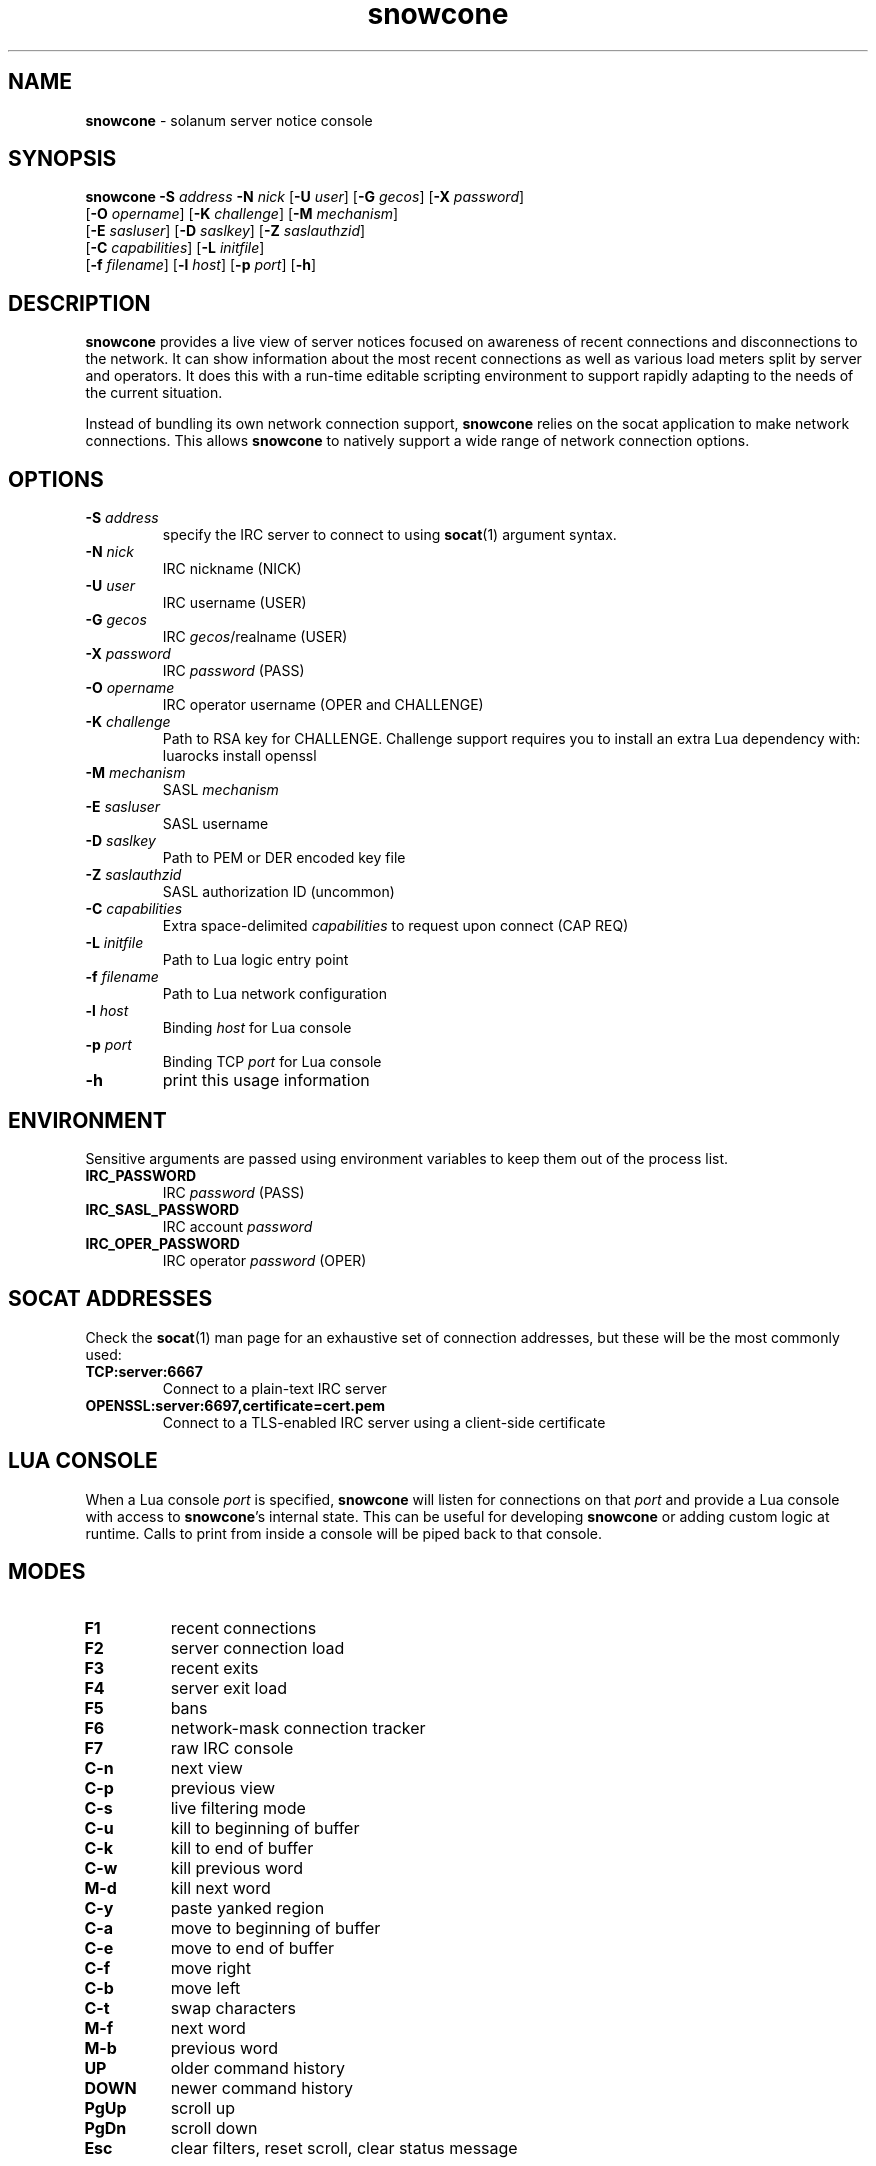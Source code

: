 .\" Text automatically generated by txt2man
.TH snowcone 1 "31 October 2021" "snowcone" ""
.SH NAME
\fBsnowcone \fP- solanum server notice console
.SH SYNOPSIS
.nf
.fam C
\fBsnowcone\fP \fB-S\fP \fIaddress\fP \fB-N\fP \fInick\fP [\fB-U\fP \fIuser\fP] [\fB-G\fP \fIgecos\fP] [\fB-X\fP \fIpassword\fP]
         [\fB-O\fP \fIopername\fP] [\fB-K\fP \fIchallenge\fP] [\fB-M\fP \fImechanism\fP]
         [\fB-E\fP \fIsasluser\fP] [\fB-D\fP \fIsaslkey\fP] [\fB-Z\fP \fIsaslauthzid\fP]
         [\fB-C\fP \fIcapabilities\fP] [\fB-L\fP \fIinitfile\fP]
         [\fB-f\fP \fIfilename\fP] [\fB-l\fP \fIhost\fP] [\fB-p\fP \fIport\fP] [\fB-h\fP]
.fam T
.fi
.fam T
.fi
.SH DESCRIPTION
\fBsnowcone\fP provides a live view of server notices focused on awareness
of recent connections and disconnections to the network. It can show
information about the most recent connections as well as various load
meters split by server and operators. It does this with a run-time
editable scripting environment to support rapidly adapting to the
needs of the current situation.
.PP
Instead of bundling its own network connection support, \fBsnowcone\fP relies
on the socat application to make network connections. This allows
\fBsnowcone\fP to natively support a wide range of network connection options.
.SH OPTIONS
.TP
.B
\fB-S\fP \fIaddress\fP
specify the IRC server to connect to using \fBsocat\fP(1)
argument syntax.
.TP
.B
\fB-N\fP \fInick\fP
IRC nickname (NICK)
.TP
.B
\fB-U\fP \fIuser\fP
IRC username (USER)
.TP
.B
\fB-G\fP \fIgecos\fP
IRC \fIgecos\fP/realname (USER)
.TP
.B
\fB-X\fP \fIpassword\fP
IRC \fIpassword\fP (PASS)
.TP
.B
\fB-O\fP \fIopername\fP
IRC operator username (OPER and CHALLENGE)
.TP
.B
\fB-K\fP \fIchallenge\fP
Path to RSA key for CHALLENGE. Challenge support requires
you to install an extra Lua dependency with: luarocks install openssl
.TP
.B
\fB-M\fP \fImechanism\fP
SASL \fImechanism\fP
.TP
.B
\fB-E\fP \fIsasluser\fP
SASL username
.TP
.B
\fB-D\fP \fIsaslkey\fP
Path to PEM or DER encoded key file
.TP
.B
\fB-Z\fP \fIsaslauthzid\fP
SASL authorization ID (uncommon)
.TP
.B
\fB-C\fP \fIcapabilities\fP
Extra space-delimited \fIcapabilities\fP to request upon connect (CAP REQ)
.TP
.B
\fB-L\fP \fIinitfile\fP
Path to Lua logic entry point
.TP
.B
\fB-f\fP \fIfilename\fP
Path to Lua network configuration
.TP
.B
\fB-l\fP \fIhost\fP
Binding \fIhost\fP for Lua console
.TP
.B
\fB-p\fP \fIport\fP
Binding TCP \fIport\fP for Lua console
.TP
.B
\fB-h\fP
print this usage information
.SH ENVIRONMENT
Sensitive arguments are passed using environment variables to keep them
out of the process list.
.TP
.B
IRC_PASSWORD
IRC \fIpassword\fP (PASS)
.TP
.B
IRC_SASL_PASSWORD
IRC account \fIpassword\fP
.TP
.B
IRC_OPER_PASSWORD
IRC operator \fIpassword\fP (OPER)
.SH SOCAT ADDRESSES
Check the \fBsocat\fP(1) man page for an exhaustive set of connection
addresses, but these will be the most commonly used:
.TP
.B
TCP:server:6667
Connect to a plain-text IRC server
.TP
.B
OPENSSL:server:6697,certificate=cert.pem
Connect to a TLS-enabled IRC server using a client-side certificate
.SH LUA CONSOLE
When a Lua console \fIport\fP is specified, \fBsnowcone\fP will listen for
connections on that \fIport\fP and provide a Lua console with access
to \fBsnowcone\fP's internal state. This can be useful for developing
\fBsnowcone\fP or adding custom logic at runtime. Calls to print from
inside a console will be piped back to that console.
.SH MODES
.TP
.B
F1
recent connections
.TP
.B
F2
server connection load
.TP
.B
F3
recent exits
.TP
.B
F4
server exit load
.TP
.B
F5
bans
.TP
.B
F6
network-mask connection tracker
.TP
.B
F7
raw IRC console
.TP
.B
C-n
next view
.TP
.B
C-p
previous view
.TP
.B
C-s
live filtering mode
.TP
.B
C-u
kill to beginning of buffer
.TP
.B
C-k
kill to end of buffer
.TP
.B
C-w
kill previous word
.TP
.B
M-d
kill next word
.TP
.B
C-y
paste yanked region
.TP
.B
C-a
move to beginning of buffer
.TP
.B
C-e
move to end of buffer
.TP
.B
C-f
move right
.TP
.B
C-b
move left
.TP
.B
C-t
swap characters
.TP
.B
M-f
next word
.TP
.B
M-b
previous word
.TP
.B
UP
older command history
.TP
.B
DOWN
newer command history
.TP
.B
PgUp
scroll up
.TP
.B
PgDn
scroll down
.TP
.B
Esc
clear filters, reset scroll, clear status message
.SH SH RECENT CONNECTIONS
The recent connections view has a number of special features. Click on
a connection to select it for kline or unkline. The buttons below will
allow you to set kline reasons, durations, and to see the number of
affected users before you commit to the action.
.TP
.B
Q
only live connections
.TP
.B
W
only dead connections
.TP
.B
E
all connections
.TP
.B
K
issue kline
.PP
The first column shows when a \fIuser\fP connected. It fades from white a
character per second to indicate the most recent connections. Times
are displayed in UTC.
.PP
The second column usually shows reconnection counts for that nickname.
When a client triggers a server-side filter, this counter will switch
to showing the number of times this connection has tripped a filter.
This is indicated with an exclamation point after the number.
.PP
The third column shows the nickname, username, and hostname of the
connected \fIuser\fP. It will be green while the \fIuser\fP is connected and turns
red when the \fIuser\fP disconnects. It updates when a \fIuser\fP changes nicknames.
.PP
The fourth column can show disconnect reasons, IP addresses, and GeoIP
ASN names (in that order of preference). You can override that preference
by cycling through modes using the first button in the toolbar.
.PP
The fifth column shows the server the \fIuser\fP is connected to.
.PP
The sixth column shows the SASL identified account name for the \fIuser\fP,
if applicable, as well as the GECOS field.
.SH SERVER LOAD
The server load views (for connections and disconnections) provide a
view of the load rates as well as the current state of the DNS
rotations. Each column heading can be clicked in order to chose a
sort order for this view.
.PP
The rotating bar graphs show the number of events per second for the
last minute. The bar graphs max out at 8 events per second.
.PP
The load averages give an approximation of the number of connections
per second in either the last 1, 5, or 15 minutes. These varying
time windows can help interpret the numbers as showing when rates
are increasing or decreasing over time and to help put spikes into
perspective.
.PP
The various columns full of 4 and 6 show which servers have known
IPv4 and IPv6 \fIaddress\fP. They turn yellow when that \fIaddress\fP is in
the DNS rotation corresponding to the column.
.PP
The Mn column shows the MAIN rotation. The region column shows the
region a server is in and if the server is in that region's DNS
rotation. The AF column shows the IPV4 and IPV6 rotations.
.PP
The Conns column shows the number number of connections for that
server.
.PP
The Up column shows the server this server is linked to in the
direction of the configured primary_hub.
.SH RAW CLIENT
The raw client view (F8) is primarily intended for debugging. It exists
to see what \fBsnowcone\fP sees.
.TP
.B
C-r
Toggle raw/aligned message rendering
.SH COMMANDS
You can run client commands from any window. When you startup typing
a command with a '/' character, the input buffer will replace the last
line in the client.
.TP
.B
/eval luacode
Evaluate arbitrary Lua code
.TP
.B
/filter pattern
Update the recent connection filter
using Lua pattern syntax
.TP
.B
/nettrack label \fIaddress\fP/prefix
Add a network to the F9 tracking view
.TP
.B
/quote raw_command
Send a raw IRC command
.TP
.B
/reload
Reload Lua files
.TP
.B
/sync
Manually refresh \fIuser\fP counts
.TP
.B
/addwatch pattern
Add a new watch
.TP
.B
/delwatch number
Remove watch by number
.TP
.B
/banload
Load meters for kline setting
.TP
.B
/spamload
Load meters for filter events
.TP
.B
/repeats
List of repeated connections by nicknames and masks
.TP
.B
/stats
Internal client metrics
.SH GEOIP SUPPORT
Both legacy GeoIP and modern GeoIP Maxmind database are supported
and will be used if they are found at startup time.
.SH NETWORK CONFIGURATION
Information about your network can be populated in the servers
configuration file. The MAIN, IPV4, and IPV6 regions get special
rendering treatment in the server list.
.PP
.nf
.fam C
        {
          primary_hub = 'hub.irc.tld',
          regions = {
            MAIN = { hostname = 'irc.tld' },
            US   = { hostname = 'us.irc.tld', color = 'red' },
          },
          servers = {
            'xyz.irc.tld' =
              { alias = 'Xy', region = 'US',
                ipv4 = '192.0.2.1', ipv6 = '2001:db8::16' }
          },
          kline_reasons = {
            { 'banned', 'You are banned.' },
          },
        }
.fam T
.fi
.SH SASL SUPPORT
The SASL username is specified using \fB-E\fP.
.PP
All SASL passwords are passed by the IRC_SASL_PASSWORD environment
variable. For \fIpassword\fP-based authentication mechanisms the \fIpassword\fP
will be used as your credential. For asymmetric cryptography
mechanisms, this will be used to decrypt the private key.
.PP
Private key files are specified with \fB-D\fP. These can be either PEM
or DER encoded files. This is automatically detected.
.PP
An optional (and very uncommon) authorization identity can be specified
with \fB-Z\fP.
.TP
.B
PLAIN
Uses \fB-E\fP, \fB-Z\fP and IRC_SASL_PASSWORD
.TP
.B
EXTERNAL
Uses \fB-Z\fP
.TP
.B
ECDH-X25519-CHALLENGE
Uses \fB-E\fP, \fB-Z\fP, \fB-D\fP, and IRC_SASL_PASSWORD
.TP
.B
ECDSA-NIST256P-CHALLENGE
Uses \fB-E\fP, \fB-Z\fP, \fB-D\fP, and IRC_SASL_PASSWORD
.TP
.B
SCRAM-SHA-1
Uses \fB-E\fP, \fB-Z\fP, and IRC_SASL_PASSWORD
.TP
.B
SCRAM-SHA-256
Uses \fB-E\fP, \fB-Z\fP, and IRC_SASL_PASSWORD
.TP
.B
SCRAM-SHA-512
Uses \fB-E\fP, \fB-Z\fP, and IRC_SASL_PASSWORD
.SH FILES
.TP
.B
~/.config/\fBsnowcone\fP/servers.lua
Lua syntax table specifying server addresses and regions.
.TP
.B
/usr/share/\fBsnowcone\fP/lua
Lua run-time source files. These can be edited at runtime. Specify
an alternative entry point with \fB-L\fP.
.TP
.B
GeoLite2-ASN.mmdb
If the mmdb Lua library is installed, and the GeoLite2-ASN.mmdb
database is in the current directory, \fBsnowcone\fP will use it to provide
more information about recent connections.
.SH AUTHOR
\fBsnowcone\fP was written by Eric Mertens <glguy@libera.chat> and is published
under the ISC license.
